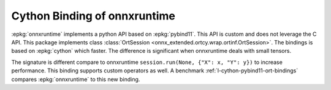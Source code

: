 Cython Binding of onnxruntime
=============================

:epkg:`onnxruntime` implements a python API based on :epkg:`pybind11`.
This API is custom and does not leverage the C API.
This package implements class
:class:`OrtSession <onnx_extended.ortcy.wrap.ortinf.OrtSession>`.
The bindings is based on :epkg:`cython` which faster.
The difference is significant when onnxruntime deals with small tensors.

.. runpython::
    :showcode:

    import numpy
    from onnx import TensorProto
    from onnx.helper import (
        make_model,
        make_node,
        make_graph,
        make_tensor_value_info,
        make_opsetid,
    )
    from onnx_extended.ortcy.wrap.ortinf import OrtSession

    X = make_tensor_value_info("X", TensorProto.FLOAT, [None, None])
    Y = make_tensor_value_info("Y", TensorProto.FLOAT, [None, None])
    Z = make_tensor_value_info("Z", TensorProto.FLOAT, [None, None])
    node = make_node("Add", ["X", "Y"], ["Z"])
    graph = make_graph([node], "add", [X, Y], [Z])
    onnx_model = make_model(
        graph, opset_imports=[make_opsetid("", 18)], ir_version=8
    )

    with open("model.onnx", "wb") as f:
        f.write(onnx_model.SerializeToString())

    session = OrtSession("model.onnx")
    x = numpy.random.randn(2, 3).astype(numpy.float32)
    y = numpy.random.randn(2, 3).astype(numpy.float32)
    got =session.run([x, y])

    print(got)


The signature is different compare to onnxruntime
``session.run(None, {"X": x, "Y": y})`` to increase performance.
This binding supports custom operators as well.
A benchmark :ref:`l-cython-pybind11-ort-bindings` compares
:epkg:`onnxruntime` to this new binding.
